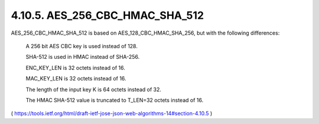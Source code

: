 4.10.5.  AES_256_CBC_HMAC_SHA_512
^^^^^^^^^^^^^^^^^^^^^^^^^^^^^^^^^^^^^^^

AES_256_CBC_HMAC_SHA_512 is based on AES_128_CBC_HMAC_SHA_256, but
with the following differences:

      A 256 bit AES CBC key is used instead of 128.

      SHA-512 is used in HMAC instead of SHA-256.

      ENC_KEY_LEN is 32 octets instead of 16.

      MAC_KEY_LEN is 32 octets instead of 16.

      The length of the input key K is 64 octets instead of 32.

      The HMAC SHA-512 value is truncated to T_LEN=32 octets instead of
      16.


( https://tools.ietf.org/html/draft-ietf-jose-json-web-algorithms-14#section-4.10.5 )
